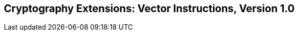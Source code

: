 [[vector-crypto]]
== Cryptography Extensions: Vector Instructions, Version 1.0

ifeval::[{RVZvk} == false]
{ohg-config}: These extensions are not supported.
endif::[]
